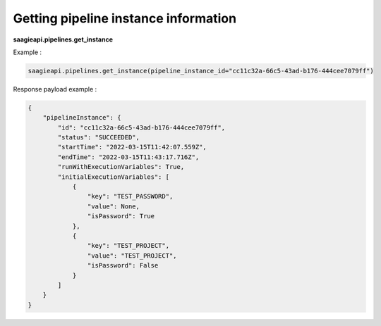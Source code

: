 Getting pipeline instance information
-------------------------------------

**saagieapi.pipelines.get_instance**

Example :

.. code:: python

    saagieapi.pipelines.get_instance(pipeline_instance_id="cc11c32a-66c5-43ad-b176-444cee7079ff")

Response payload example :

.. code:: python

    {
        "pipelineInstance": {
            "id": "cc11c32a-66c5-43ad-b176-444cee7079ff",
            "status": "SUCCEEDED",
            "startTime": "2022-03-15T11:42:07.559Z",
            "endTime": "2022-03-15T11:43:17.716Z",
            "runWithExecutionVariables": True,
            "initialExecutionVariables": [
                {
                    "key": "TEST_PASSWORD",
                    "value": None,
                    "isPassword": True
                },
                {
                    "key": "TEST_PROJECT", 
                    "value": "TEST_PROJECT", 
                    "isPassword": False
                }
            ]
        }
    }

